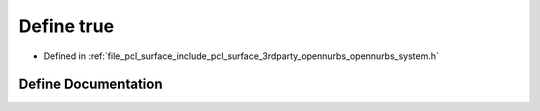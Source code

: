 .. _exhale_define_opennurbs__system_8h_1a41f9c5fb8b08eb5dc3edce4dcb37fee7:

Define true
===========

- Defined in :ref:`file_pcl_surface_include_pcl_surface_3rdparty_opennurbs_opennurbs_system.h`


Define Documentation
--------------------


.. doxygendefine:: true
